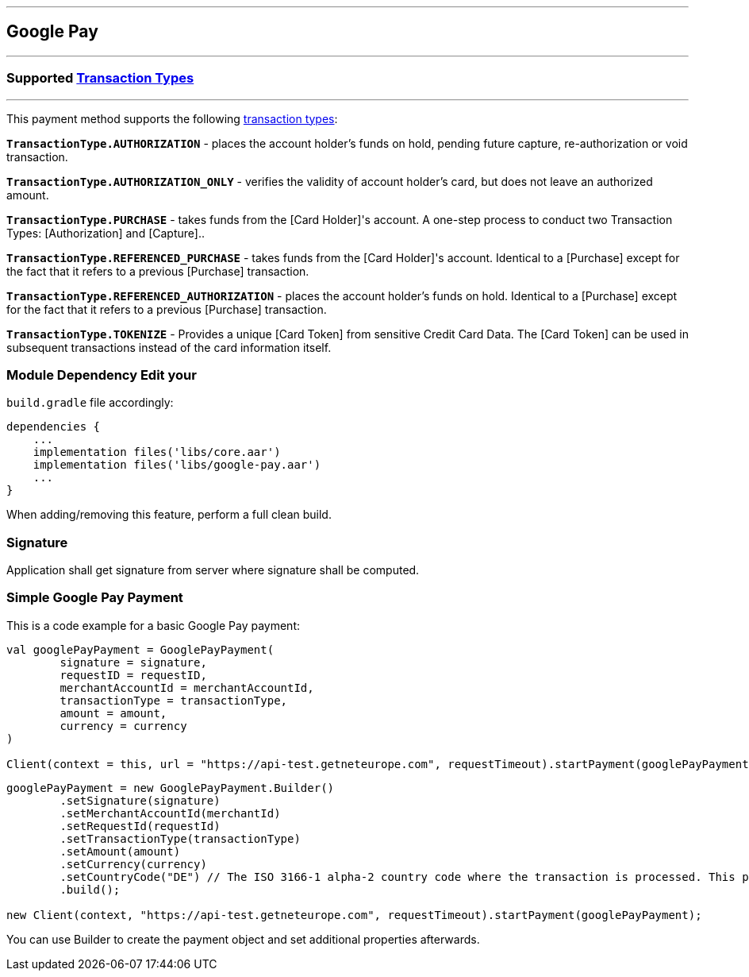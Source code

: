 [#MobilePaymentSDK_Android_Google_Pay]
---
== *Google Pay*
---
=== Supported https://docs.getneteurope.com/AppendixB.html[Transaction Types]
---
This payment method supports the following
https://docs.getneteurope.com/AppendixB.html[transaction
types]:

*`TransactionType.AUTHORIZATION`* - places the account holder’s funds on hold, pending future capture, re-authorization or void transaction.

*`TransactionType.AUTHORIZATION_ONLY`* - verifies the validity of account holder’s card, but does not leave an authorized amount.

*`TransactionType.PURCHASE`* - takes funds from the [Card Holder]'s account. A one-step process to conduct two Transaction Types: [Authorization] and [Capture]..

*`TransactionType.REFERENCED_PURCHASE`* - takes funds from the [Card Holder]'s account. Identical to a [Purchase] except for the fact that it refers to a previous [Purchase] transaction.

*`TransactionType.REFERENCED_AUTHORIZATION`* - places the account holder’s funds on hold. Identical to a [Purchase] except for the fact that it refers to a previous [Purchase] transaction.

*`TransactionType.TOKENIZE`* - Provides a unique [Card Token] from sensitive Credit Card Data. The [Card Token] can be used in subsequent transactions instead of the card information itself.

=== Module Dependency Edit your
`build.gradle` file accordingly:

[source,java]
---- 
dependencies {
    ...
    implementation files('libs/core.aar')
    implementation files('libs/google-pay.aar')
    ...
}
----

When adding/removing this feature, perform a full clean build.

=== Signature

Application shall get signature from server where signature shall be
computed.

=== Simple Google Pay Payment

This is a code example for a basic Google Pay payment:

[source,kotlin]
----
val googlePayPayment = GooglePayPayment(
        signature = signature,
        requestID = requestID,
        merchantAccountId = merchantAccountId,
        transactionType = transactionType,
        amount = amount,
        currency = currency
)
 
Client(context = this, url = "https://api-test.getneteurope.com", requestTimeout).startPayment(googlePayPayment)
----

[source,java]
----
googlePayPayment = new GooglePayPayment.Builder()
        .setSignature(signature)
        .setMerchantAccountId(merchantId)
        .setRequestId(requestId)
        .setTransactionType(transactionType)
        .setAmount(amount)
        .setCurrency(currency)
        .setCountryCode("DE") // The ISO 3166-1 alpha-2 country code where the transaction is processed. This property is required for merchants who process transactions in European Economic Area (EEA) countries and any other countries that are subject to Strong Customer Authentication (SCA). Merchants must specify the acquirer bank country code.
        .build();

new Client(context, "https://api-test.getneteurope.com", requestTimeout).startPayment(googlePayPayment);
----

You can use Builder to create the payment object and set additional
properties afterwards.